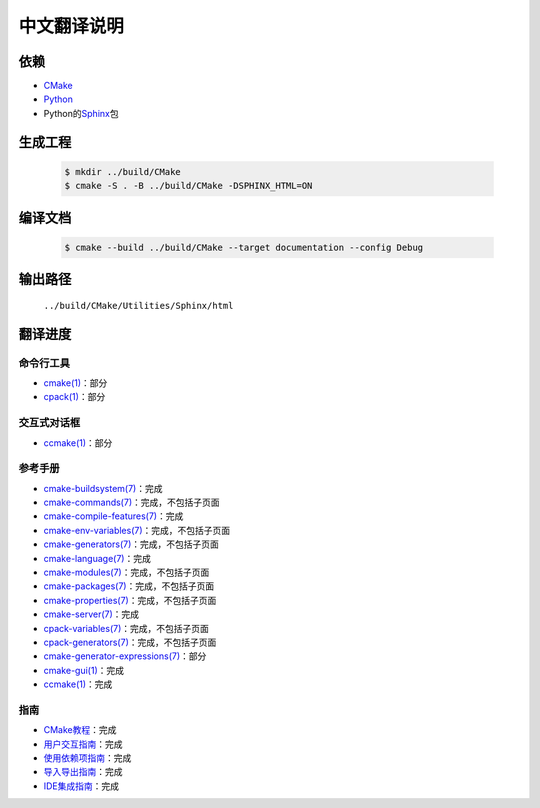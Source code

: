 中文翻译说明
************

依赖
=====

* `CMake`_
* `Python`_
* Python的\ `Sphinx`_\ 包

.. _`CMake`: https://cmake.org/download/
.. _`Python`: https://www.python.org/downloads/
.. _`Sphinx`: https://pypi.org/project/Sphinx/

生成工程
========

  .. code-block:: console

    $ mkdir ../build/CMake
    $ cmake -S . -B ../build/CMake -DSPHINX_HTML=ON

编译文档
========

  .. code-block:: console

    $ cmake --build ../build/CMake --target documentation --config Debug

输出路径
========

  ``../build/CMake/Utilities/Sphinx/html``

翻译进度
========

命令行工具
----------

* `cmake(1) <Help/manual/ctest.1.rst>`_\ ：部分
* `cpack(1) <Help/manual/cpack.1.rst>`_\ ：部分

交互式对话框
------------

* `ccmake(1) <Help/manual/ccmake.1.rst>`_\ ：部分

参考手册
--------

* `cmake-buildsystem(7) <Help/manual/cmake-buildsystem.7.rst>`_\ ：完成
* `cmake-commands(7) <Help/manual/cmake-commands.7.rst>`_\ ：完成，不包括子页面
* `cmake-compile-features(7) <Help/manual/cmake-compile-features.7.rst>`_\ ：完成
* `cmake-env-variables(7) <Help/manual/cmake-env-variables.7.rst>`_\ ：完成，不包括子页面
* `cmake-generators(7) <Help/manual/cmake-generators.7.rst>`_\ ：完成，不包括子页面
* `cmake-language(7) <Help/manual/cmake-language.7.rst>`_\ ：完成
* `cmake-modules(7) <Help/manual/cmake-modules.7.rst>`_\ ：完成，不包括子页面
* `cmake-packages(7) <Help/manual/cmake-packages.7.rst>`_\ ：完成，不包括子页面
* `cmake-properties(7) <Help/manual/cmake-properties.7.rst>`_\ ：完成，不包括子页面
* `cmake-server(7) <Help/manual/cmake-server.7.rst>`_\ ：完成
* `cpack-variables(7) <Help/manual/cpack-variables.7.rst>`_\ ：完成，不包括子页面
* `cpack-generators(7) <Help/manual/cpack-generators.7.rst>`_\ ：完成，不包括子页面
* `cmake-generator-expressions(7) <Help/manual/cmake-generator-expressions.7.rst>`_\ ：部分
* `cmake-gui(1) <Help/manual/cmake-gui.1.rst>`_\ ：完成
* `ccmake(1) <Help/manual/ccmake.1.rst>`_\ ：完成

指南
-----

* `CMake教程 <Help/guide/tutorial/index.rst>`_\ ：完成
* `用户交互指南 <Help/guide/user-interaction/index.rst>`_\ ：完成
* `使用依赖项指南 <Help/guide/using-dependencies/index.rst>`_\ ：完成
* `导入导出指南 <Help/guide/importing-exporting/index.rst>`_\ ：完成
* `IDE集成指南 <Help/guide/ide-integration/index.rst>`_\ ：完成

